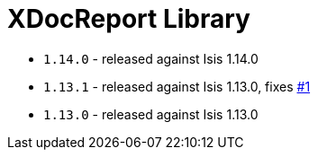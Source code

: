 [[_lib_xdocreport]]
= XDocReport Library
:_basedir: ../../../
:_imagesdir: images/


* `1.14.0` - released against Isis 1.14.0
* `1.13.1` - released against Isis 1.13.0, fixes https://github.com/isisaddons/isis-module-xdocreport/issues/1[#1]
* `1.13.0` - released against Isis 1.13.0
